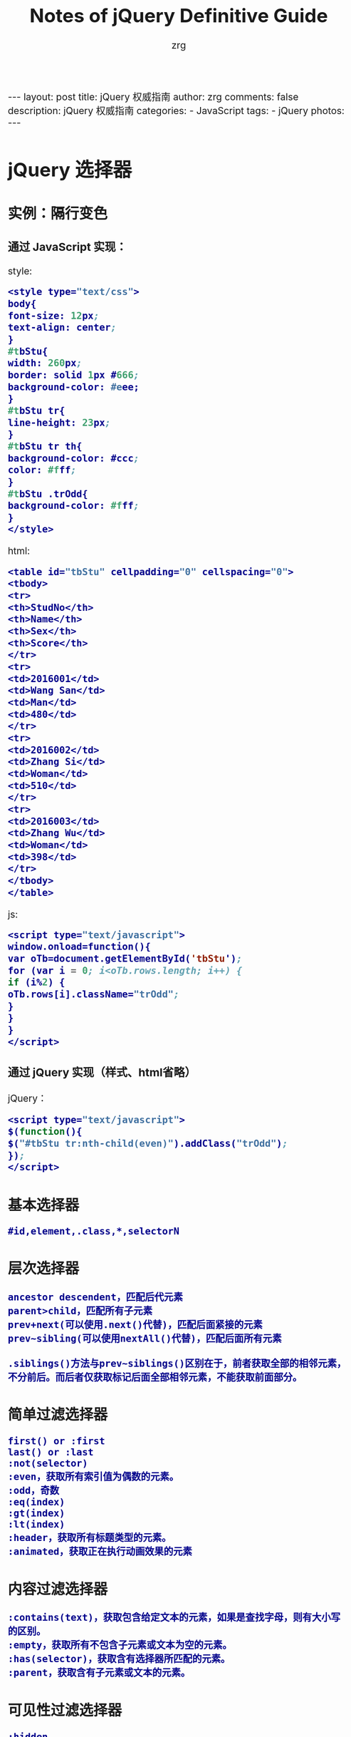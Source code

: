 #+TITLE:     Notes of jQuery Definitive Guide
#+AUTHOR:    zrg
#+EMAIL:     zrg1390556487@gmail.com
#+LANGUAGE:  cn
#+OPTIONS:   H:3 num:nil toc:nil \n:nil @:t ::t |:t ^:nil -:t f:t *:t <:t
#+OPTIONS:   TeX:t LaTeX:t skip:nil d:nil todo:t pri:nil tags:not-in-toc
#+INFOJS_OPT: view:plain toc:t ltoc:t mouse:underline buttons:0 path:http://cs3.swfc.edu.cn/~20121156044/.org-info.js />
#+HTML_HEAD: <link rel="stylesheet" type="text/css" href="http://cs3.swfu.edu.cn/~20121156044/.org-manual.css" />
#+HTML_HEAD_EXTRA: <style>body {font-size:16pt} code {font-weight:bold;font-size:100%; color:darkblue}</style>
#+EXPORT_SELECT_TAGS: export
#+EXPORT_EXCLUDE_TAGS: noexport
#+LINK_UP:   
#+LINK_HOME: 
#+XSLT: 

#+BEGIN_EXPORT html
---
layout: post
title: jQuery 权威指南
author: zrg
comments: false
description: jQuery 权威指南
categories:
- JavaScript
tags:
- jQuery
photos:
---
#+END_EXPORT

# (setq org-export-html-use-infojs nil)
# (setq org-export-html-style nil)

* jQuery 选择器
** 实例：隔行变色
*** 通过 JavaScript 实现：
style:
#+BEGIN_SRC emacs-lisp
<style type="text/css">
body{
font-size: 12px;
text-align: center;
}
#tbStu{
width: 260px;
border: solid 1px #666;
background-color: #eee;
}
#tbStu tr{
line-height: 23px;
}
#tbStu tr th{
background-color: #ccc;
color: #fff;
}
#tbStu .trOdd{
background-color: #fff;
}
</style>
#+END_SRC
html:
#+BEGIN_SRC emacs-lisp
<table id="tbStu" cellpadding="0" cellspacing="0">
<tbody>
<tr>
<th>StudNo</th>
<th>Name</th>
<th>Sex</th>
<th>Score</th>
</tr>
<tr>
<td>2016001</td>
<td>Wang San</td>
<td>Man</td>
<td>480</td>
</tr>
<tr>
<td>2016002</td>
<td>Zhang Si</td>
<td>Woman</td>
<td>510</td>
</tr>
<tr>
<td>2016003</td>
<td>Zhang Wu</td>
<td>Woman</td>
<td>398</td>
</tr>
</tbody>
</table>
#+END_SRC
js:
#+BEGIN_SRC emacs-lisp
<script type="text/javascript">
window.onload=function(){
var oTb=document.getElementById('tbStu');
for (var i = 0; i<oTb.rows.length; i++) {
if (i%2) {
oTb.rows[i].className="trOdd";
}
}
}
</script>
#+END_SRC

*** 通过 jQuery 实现（样式、html省略）
jQuery：
#+BEGIN_SRC emacs-lisp
<script type="text/javascript">
$(function(){
$("#tbStu tr:nth-child(even)").addClass("trOdd");
});
</script>
#+END_SRC
** 基本选择器
: #id,element,.class,*,selectorN
** 层次选择器
: ancestor descendent，匹配后代元素
: parent>child，匹配所有子元素
: prev+next(可以使用.next()代替)，匹配后面紧接的元素
: prev~sibling(可以使用nextAll()代替)，匹配后面所有元素
: 
: .siblings()方法与prev~siblings()区别在于，前者获取全部的相邻元素，不分前后。而后者仅获取标记后面全部相邻元素，不能获取前面部分。
** 简单过滤选择器
: first() or :first
: last() or :last
: :not(selector)
: :even，获取所有索引值为偶数的元素。
: :odd，奇数
: :eq(index)
: :gt(index)
: :lt(index)
: :header，获取所有标题类型的元素。
: :animated，获取正在执行动画效果的元素
** 内容过滤选择器
: :contains(text)，获取包含给定文本的元素，如果是查找字母，则有大小写的区别。
: :empty，获取所有不包含子元素或文本为空的元素。
: :has(selector)，获取含有选择器所匹配的元素。
: :parent，获取含有子元素或文本的元素。
** 可见性过滤选择器
: :hidden
: :visible，可见元素
** 属性过滤选择器
: [attribute]，获取包含给定属性的元素
: [attribute=value]，获取等于给定的属性是某个特定值的元素
: [attribute!=value]，获取不等于给定的属性是某个特定值的元素
: [attribute^=value]，获取给定的属性是以某些值开始的元素
: [attribute$=value]，获取给定的属性是以某些值结尾的元素
: [attribute*=value]，获取给定的属性是以包含某些值的元素
: [selector1][selector2][selectorN]，获取满足多个条件的复合属性的元素
** 子元素过滤选择器
: :nth-child(eq|even|odd|index)，获取每个父元素下的特定位置元素，索引号从1开始
: :first-child，获取每个父元素下的第一个子元素
: :last-child，获取每个父元素下的最后一个子元素
: :only-child，获取每个父元素下的仅有的一个子元素
** 表单对象属性过滤选择器
: :enabled，可用的元素
: :disabled，不可用的元素
: :checked，被选中的元素
: :selected，被选中option的元素
** 表单选择器
: :input，input/texteara/select
: :text
: :password
: :radio
: :checkbox
: :submit
: :image
: :reset
: :button
: :file
* jQuery操作DOM
** 访问元素
*** attr()，对元素属性执行获取和设置操作
: 获取元素属性格式：
:             attr(name)
: 元素设置格式：
:             attr(key,value)
:             attr(key,function(index))
: 
*** removeAttr()，删除某一指定的属性
: 删除元素属性格式：
:             removeAttr(name)
: 
*** 元素内容操作
: html(),html(val),text(),text(val)
*** 获取或设置元素值
: val(val)，如果不带参数，则是获取某元素的值；反之，则是将参数val的值赋给某元素，即设置元素的值。
: 可以获取多个选项值：
:     va().join(",")
*** 元素样式操作
: css(name,value)
: addClass(class) or addClass(class1 class1...)
: toggleClass(class)，类别切换
: removeClass(class)
** 节点元素操作
*** 创建节点元素
: $(html)
eg:
#+BEGIN_SRC emacs-lisp
var $div=$("<div title="xxx">Write Less Do More</div>");
$("body").append($div);
#+END_SRC
*** 插入节点
: 内部插入:
: append(content)
: append(function(index,html))
: appendTo(content)
: prepend(content)
: prepend(function(index,html))
: prependTo(content)
: 
: 外部插入：
: after(content)
: after(function)
: before(content)
: before(function)
: insertAfter(content)
: insertBefore(content)
: 
*** 复制节点
: clone(true)
: 
*** 替换节点
: replaceWith(content)
: replaceAll(selector)
: 
*** 包裹节点
: wrap(html)
: ...
** 遍历与删除
*** 遍历元素
: each(callback)
*** 删除元素
: remove([expr]
: empty()
* jQuery事件 
** 事件机制
: 冒泡现象:
: 实际需要中，我们并不希望事件的冒泡现象发生，即单击了按钮就执行单一的单击事件，而不触发其他外围事件。
: 
: jQuery中通过stopPropagation()方法来实现。
: event.stopPropagation()
: 也可以通过 return false; 实现停止事件的冒泡过程。
** 各种事件
*** 页面载入事件
: ready()，类似于js中的OnLoad()方法。OnLoad()方法的执行必须是页面元素的全部加载完成才触发。
: 
ready()写法：
#+BEGIN_SRC emacs-lisp
$(document).ready(function(){
//code
});
#+END_SRC

#+BEGIN_SRC emacs-lisp
$(function(){
//code
});
#+END_SRC

#+BEGIN_SRC emacs-lisp
jQuery(document).ready(function(){
//code
});
#+END_SRC

#+BEGIN_SRC emacs-lisp
jQuery(function(){
//code
});
#+END_SRC
*** 绑定事件
#+BEGIN_SRC emacs-lisp
$(function(){
 $("#btnShow").click(function(){
  //code
 });
});

or

bind(type,[data],fn)
eg:
$(function(){
 $("#btnBind").bind("click",function(){ //绑定多个事件，可使用空格而隔开
  $(this).attr("disabled","disabled");
 });
});

eg：映射方式绑定
$(function(){
 $(".txt").bind({focus:function(){
   $("#divTip").show();$("#divTip").html("xxx");},
   change:function(){$("#divTip").show();$("#divTip").html("xxx");}
 });
});
#+END_SRC
*** 切换事件
: hover()
: toggle(fun1,fun2,[fun3,fun4,...])

#+BEGIN_SRC emacs-lisp
$("a").hover(function(){
 //code1
 },function(){
 //code2
});

or

$("a").mouseenter(function(){
 //code1
});
$("a").mouseleave(function(){
 //code2
});
#+END_SRC
*** 移除事件
: unbind([type],[fun])
*** 其他事件
: one(type,[data],fun)，为所选元素绑定一次触发一次的处理函数
: trigger(type,[data])，在所选的元素上触发指定类型的事件。
** 表单应用
** 列表应用
** 网页选项卡应用
* jQuery动画与特效
** 显示与隐藏
JavaScript：
#+BEGIN_SRC emacs-lisp

#+END_SRC
JQuery：
#+BEGIN_SRC emacs-lisp

#+END_SRC
  
* Ajax与jQuery
#+BEGIN_SRC emacs-lisp

#+END_SRC

#+BEGIN_SRC emacs-lisp

#+END_SRC
* jQuery插件
** 常用插件
** UI插件
* jQuery实用工具函数
* jQuery性能优化与最佳实践
* 实例小贴士
#+BEGIN_SRC emacs-lisp

#+END_SRC

#+BEGIN_SRC emacs-lisp

#+END_SRC

#+BEGIN_SRC emacs-lisp

#+END_SRC
